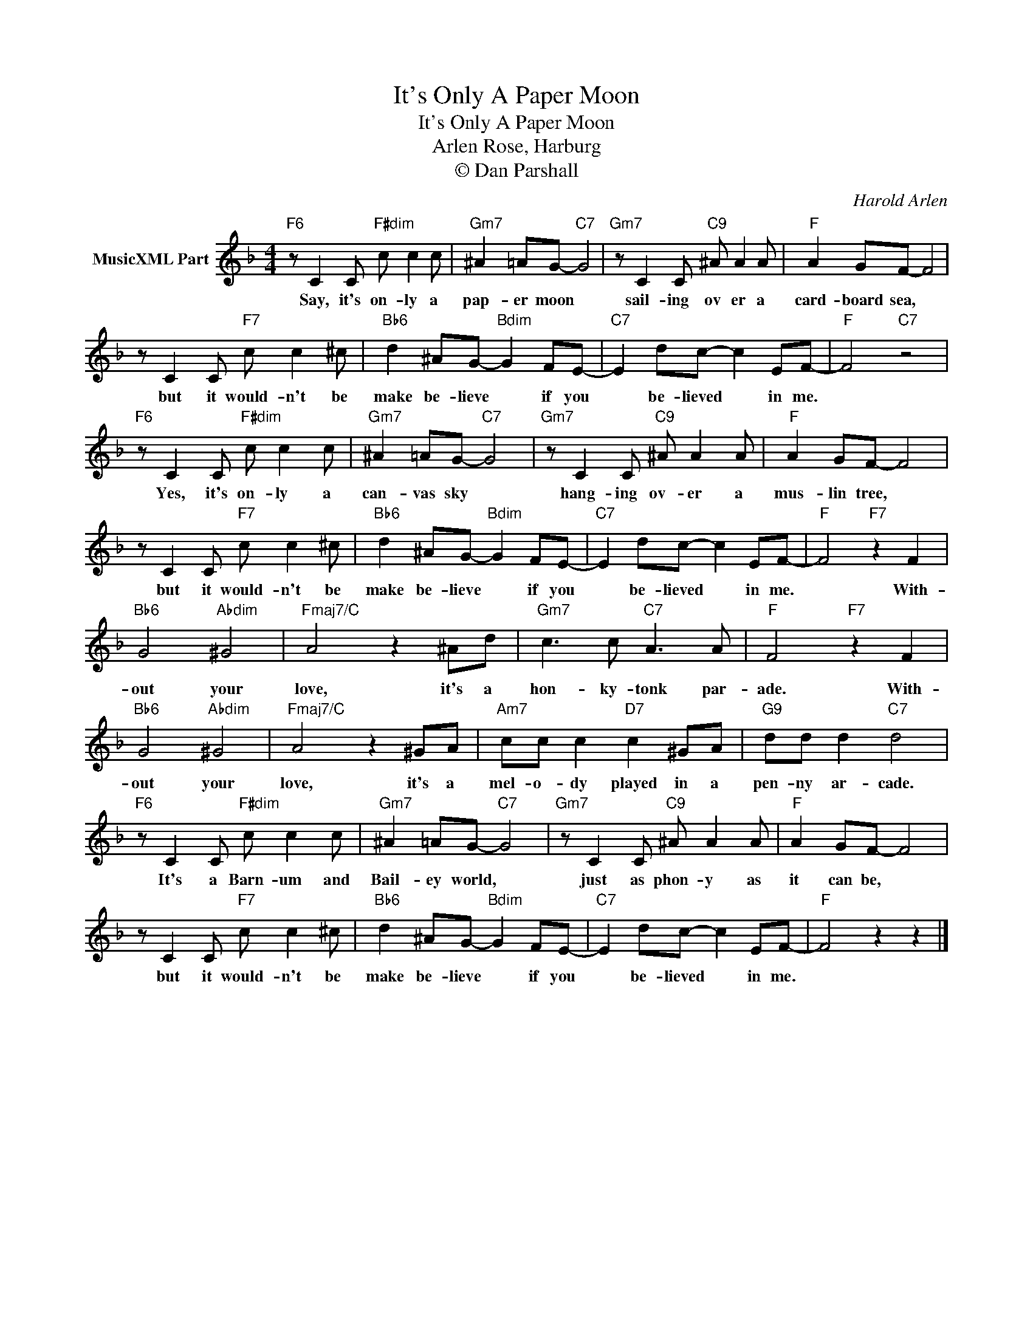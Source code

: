 X:1
T:It's Only A Paper Moon
T:It's Only A Paper Moon
T:Rose, Harburg, Arlen
T:© Dan Parshall
C:Harold Arlen
Z:Public Domain
L:1/8
M:4/4
K:F
V:1 treble nm="MusicXML Part"
%%MIDI program 0
V:1
"F6" z C2 C"F#dim" c c2 c |"Gm7" ^A2 =AG-"C7" G4 |"Gm7" z C2 C"C9" ^A A2 A |"F" A2 GF- F4 | %4
w: Say, it's on- ly a|pap- er moon *|sail- ing ov er a|card- board sea, *|
 z C2 C"F7" c c2 ^c |"Bb6" d2 ^AG-"Bdim" G2 FE- |"C7" E2 dc- c2 EF- |"F" F4"C7" z4 | %8
w: but it would- n't be|make be- lieve * if you|* be- lieved * in me.||
"F6" z C2 C"F#dim" c c2 c |"Gm7" ^A2 =AG-"C7" G4 |"Gm7" z C2 C"C9" ^A A2 A |"F" A2 GF- F4 | %12
w: Yes, it's on- ly a|can- vas sky *|hang- ing ov- er a|mus- lin tree, *|
 z C2 C"F7" c c2 ^c |"Bb6" d2 ^AG-"Bdim" G2 FE- |"C7" E2 dc- c2 EF- |"F" F4"F7" z2 F2 | %16
w: but it would- n't be|make be- lieve * if you|* be- lieved * in me.|* With-|
"Bb6" G4"Abdim" ^G4 |"Fmaj7/C" A4 z2 ^Ad |"Gm7" c3 c"C7" A3 A |"F" F4"F7" z2 F2 | %20
w: out your|love, it's a|hon- ky- tonk par-|ade. With-|
"Bb6" G4"Abdim" ^G4 |"Fmaj7/C" A4 z2 ^GA |"Am7" cc c2"D7" c2 ^GA |"G9" dd d2"C7" d4 | %24
w: out your|love, it's a|mel- o- dy played in a|pen- ny ar- cade.|
"F6" z C2 C"F#dim" c c2 c |"Gm7" ^A2 =AG-"C7" G4 |"Gm7" z C2 C"C9" ^A A2 A |"F" A2 GF- F4 | %28
w: It's a Barn- um and|Bail- ey world, *|just as phon- y as|it can be, *|
 z C2 C"F7" c c2 ^c |"Bb6" d2 ^AG-"Bdim" G2 FE- |"C7" E2 dc- c2 EF- |"F" F4 z2 z2 |] %32
w: but it would- n't be|make be- lieve * if you|* be- lieved * in me.||

